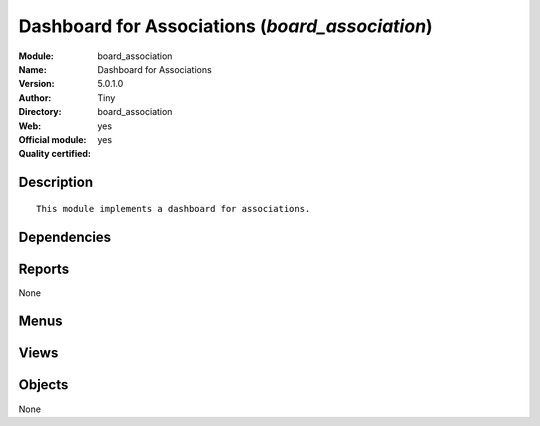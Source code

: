 
.. i18n: .. module:: board_association
.. i18n:     :synopsis: Dashboard for Associations (Official, Quality Certified)
.. i18n:     :noindex:
.. i18n: .. 

.. module:: board_association
    :synopsis: Dashboard for Associations (Official, Quality Certified)
    :noindex:
.. 

.. i18n: .. raw:: html
.. i18n: 
.. i18n:     <link rel="stylesheet" href="../_static/hide_objects_in_sidebar.css" type="text/css" />

.. raw:: html

    <link rel="stylesheet" href="../_static/hide_objects_in_sidebar.css" type="text/css" />

.. i18n: Dashboard for Associations (*board_association*)
.. i18n: ================================================
.. i18n: :Module: board_association
.. i18n: :Name: Dashboard for Associations
.. i18n: :Version: 5.0.1.0
.. i18n: :Author: Tiny
.. i18n: :Directory: board_association
.. i18n: :Web: 
.. i18n: :Official module: yes
.. i18n: :Quality certified: yes

Dashboard for Associations (*board_association*)
================================================
:Module: board_association
:Name: Dashboard for Associations
:Version: 5.0.1.0
:Author: Tiny
:Directory: board_association
:Web: 
:Official module: yes
:Quality certified: yes

.. i18n: Description
.. i18n: -----------

Description
-----------

.. i18n: ::
.. i18n: 
.. i18n:   This module implements a dashboard for associations.

::

  This module implements a dashboard for associations.

.. i18n: Dependencies
.. i18n: ------------

Dependencies
------------

.. i18n:  * :mod:`event`
.. i18n:  * :mod:`membership`
.. i18n:  * :mod:`board`
.. i18n:  * :mod:`project`

 * :mod:`event`
 * :mod:`membership`
 * :mod:`board`
 * :mod:`project`

.. i18n: Reports
.. i18n: -------

Reports
-------

.. i18n: None

None

.. i18n: Menus
.. i18n: -------

Menus
-------

.. i18n:  * Dashboards/Associations

 * Dashboards/Associations

.. i18n: Views
.. i18n: -----

Views
-----

.. i18n:  * board.associations.manager.form (form)

 * board.associations.manager.form (form)

.. i18n: Objects
.. i18n: -------

Objects
-------

.. i18n: None

None

